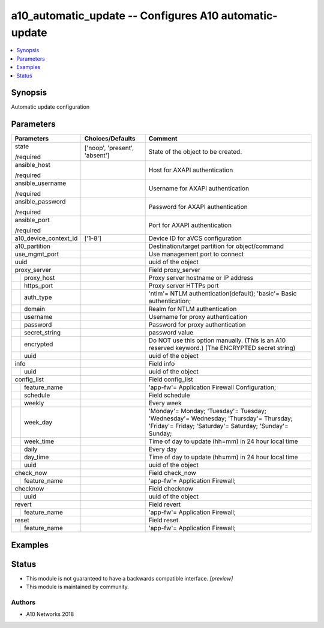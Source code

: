 .. _a10_automatic_update_module:


a10_automatic_update -- Configures A10 automatic-update
=======================================================

.. contents::
   :local:
   :depth: 1


Synopsis
--------

Automatic update configuration






Parameters
----------

+-----------------------+-------------------------------+-----------------------------------------------------------------------------------------------------------------------------------------------+
| Parameters            | Choices/Defaults              | Comment                                                                                                                                       |
|                       |                               |                                                                                                                                               |
|                       |                               |                                                                                                                                               |
+=======================+===============================+===============================================================================================================================================+
| state                 | ['noop', 'present', 'absent'] | State of the object to be created.                                                                                                            |
|                       |                               |                                                                                                                                               |
| /required             |                               |                                                                                                                                               |
+-----------------------+-------------------------------+-----------------------------------------------------------------------------------------------------------------------------------------------+
| ansible_host          |                               | Host for AXAPI authentication                                                                                                                 |
|                       |                               |                                                                                                                                               |
| /required             |                               |                                                                                                                                               |
+-----------------------+-------------------------------+-----------------------------------------------------------------------------------------------------------------------------------------------+
| ansible_username      |                               | Username for AXAPI authentication                                                                                                             |
|                       |                               |                                                                                                                                               |
| /required             |                               |                                                                                                                                               |
+-----------------------+-------------------------------+-----------------------------------------------------------------------------------------------------------------------------------------------+
| ansible_password      |                               | Password for AXAPI authentication                                                                                                             |
|                       |                               |                                                                                                                                               |
| /required             |                               |                                                                                                                                               |
+-----------------------+-------------------------------+-----------------------------------------------------------------------------------------------------------------------------------------------+
| ansible_port          |                               | Port for AXAPI authentication                                                                                                                 |
|                       |                               |                                                                                                                                               |
| /required             |                               |                                                                                                                                               |
+-----------------------+-------------------------------+-----------------------------------------------------------------------------------------------------------------------------------------------+
| a10_device_context_id | ['1-8']                       | Device ID for aVCS configuration                                                                                                              |
|                       |                               |                                                                                                                                               |
|                       |                               |                                                                                                                                               |
+-----------------------+-------------------------------+-----------------------------------------------------------------------------------------------------------------------------------------------+
| a10_partition         |                               | Destination/target partition for object/command                                                                                               |
|                       |                               |                                                                                                                                               |
|                       |                               |                                                                                                                                               |
+-----------------------+-------------------------------+-----------------------------------------------------------------------------------------------------------------------------------------------+
| use_mgmt_port         |                               | Use management port to connect                                                                                                                |
|                       |                               |                                                                                                                                               |
|                       |                               |                                                                                                                                               |
+-----------------------+-------------------------------+-----------------------------------------------------------------------------------------------------------------------------------------------+
| uuid                  |                               | uuid of the object                                                                                                                            |
|                       |                               |                                                                                                                                               |
|                       |                               |                                                                                                                                               |
+-----------------------+-------------------------------+-----------------------------------------------------------------------------------------------------------------------------------------------+
| proxy_server          |                               | Field proxy_server                                                                                                                            |
|                       |                               |                                                                                                                                               |
|                       |                               |                                                                                                                                               |
+---+-------------------+-------------------------------+-----------------------------------------------------------------------------------------------------------------------------------------------+
|   | proxy_host        |                               | Proxy server hostname or IP address                                                                                                           |
|   |                   |                               |                                                                                                                                               |
|   |                   |                               |                                                                                                                                               |
+---+-------------------+-------------------------------+-----------------------------------------------------------------------------------------------------------------------------------------------+
|   | https_port        |                               | Proxy server HTTPs port                                                                                                                       |
|   |                   |                               |                                                                                                                                               |
|   |                   |                               |                                                                                                                                               |
+---+-------------------+-------------------------------+-----------------------------------------------------------------------------------------------------------------------------------------------+
|   | auth_type         |                               | 'ntlm'= NTLM authentication(default); 'basic'= Basic authentication;                                                                          |
|   |                   |                               |                                                                                                                                               |
|   |                   |                               |                                                                                                                                               |
+---+-------------------+-------------------------------+-----------------------------------------------------------------------------------------------------------------------------------------------+
|   | domain            |                               | Realm for NTLM authentication                                                                                                                 |
|   |                   |                               |                                                                                                                                               |
|   |                   |                               |                                                                                                                                               |
+---+-------------------+-------------------------------+-----------------------------------------------------------------------------------------------------------------------------------------------+
|   | username          |                               | Username for proxy authentication                                                                                                             |
|   |                   |                               |                                                                                                                                               |
|   |                   |                               |                                                                                                                                               |
+---+-------------------+-------------------------------+-----------------------------------------------------------------------------------------------------------------------------------------------+
|   | password          |                               | Password for proxy authentication                                                                                                             |
|   |                   |                               |                                                                                                                                               |
|   |                   |                               |                                                                                                                                               |
+---+-------------------+-------------------------------+-----------------------------------------------------------------------------------------------------------------------------------------------+
|   | secret_string     |                               | password value                                                                                                                                |
|   |                   |                               |                                                                                                                                               |
|   |                   |                               |                                                                                                                                               |
+---+-------------------+-------------------------------+-----------------------------------------------------------------------------------------------------------------------------------------------+
|   | encrypted         |                               | Do NOT use this option manually. (This is an A10 reserved keyword.) (The ENCRYPTED secret string)                                             |
|   |                   |                               |                                                                                                                                               |
|   |                   |                               |                                                                                                                                               |
+---+-------------------+-------------------------------+-----------------------------------------------------------------------------------------------------------------------------------------------+
|   | uuid              |                               | uuid of the object                                                                                                                            |
|   |                   |                               |                                                                                                                                               |
|   |                   |                               |                                                                                                                                               |
+---+-------------------+-------------------------------+-----------------------------------------------------------------------------------------------------------------------------------------------+
| info                  |                               | Field info                                                                                                                                    |
|                       |                               |                                                                                                                                               |
|                       |                               |                                                                                                                                               |
+---+-------------------+-------------------------------+-----------------------------------------------------------------------------------------------------------------------------------------------+
|   | uuid              |                               | uuid of the object                                                                                                                            |
|   |                   |                               |                                                                                                                                               |
|   |                   |                               |                                                                                                                                               |
+---+-------------------+-------------------------------+-----------------------------------------------------------------------------------------------------------------------------------------------+
| config_list           |                               | Field config_list                                                                                                                             |
|                       |                               |                                                                                                                                               |
|                       |                               |                                                                                                                                               |
+---+-------------------+-------------------------------+-----------------------------------------------------------------------------------------------------------------------------------------------+
|   | feature_name      |                               | 'app-fw'= Application Firewall Configuration;                                                                                                 |
|   |                   |                               |                                                                                                                                               |
|   |                   |                               |                                                                                                                                               |
+---+-------------------+-------------------------------+-----------------------------------------------------------------------------------------------------------------------------------------------+
|   | schedule          |                               | Field schedule                                                                                                                                |
|   |                   |                               |                                                                                                                                               |
|   |                   |                               |                                                                                                                                               |
+---+-------------------+-------------------------------+-----------------------------------------------------------------------------------------------------------------------------------------------+
|   | weekly            |                               | Every week                                                                                                                                    |
|   |                   |                               |                                                                                                                                               |
|   |                   |                               |                                                                                                                                               |
+---+-------------------+-------------------------------+-----------------------------------------------------------------------------------------------------------------------------------------------+
|   | week_day          |                               | 'Monday'= Monday; 'Tuesday'= Tuesday; 'Wednesday'= Wednesday; 'Thursday'= Thursday; 'Friday'= Friday; 'Saturday'= Saturday; 'Sunday'= Sunday; |
|   |                   |                               |                                                                                                                                               |
|   |                   |                               |                                                                                                                                               |
+---+-------------------+-------------------------------+-----------------------------------------------------------------------------------------------------------------------------------------------+
|   | week_time         |                               | Time of day to update (hh=mm) in 24 hour local time                                                                                           |
|   |                   |                               |                                                                                                                                               |
|   |                   |                               |                                                                                                                                               |
+---+-------------------+-------------------------------+-----------------------------------------------------------------------------------------------------------------------------------------------+
|   | daily             |                               | Every day                                                                                                                                     |
|   |                   |                               |                                                                                                                                               |
|   |                   |                               |                                                                                                                                               |
+---+-------------------+-------------------------------+-----------------------------------------------------------------------------------------------------------------------------------------------+
|   | day_time          |                               | Time of day to update (hh=mm) in 24 hour local time                                                                                           |
|   |                   |                               |                                                                                                                                               |
|   |                   |                               |                                                                                                                                               |
+---+-------------------+-------------------------------+-----------------------------------------------------------------------------------------------------------------------------------------------+
|   | uuid              |                               | uuid of the object                                                                                                                            |
|   |                   |                               |                                                                                                                                               |
|   |                   |                               |                                                                                                                                               |
+---+-------------------+-------------------------------+-----------------------------------------------------------------------------------------------------------------------------------------------+
| check_now             |                               | Field check_now                                                                                                                               |
|                       |                               |                                                                                                                                               |
|                       |                               |                                                                                                                                               |
+---+-------------------+-------------------------------+-----------------------------------------------------------------------------------------------------------------------------------------------+
|   | feature_name      |                               | 'app-fw'= Application Firewall;                                                                                                               |
|   |                   |                               |                                                                                                                                               |
|   |                   |                               |                                                                                                                                               |
+---+-------------------+-------------------------------+-----------------------------------------------------------------------------------------------------------------------------------------------+
| checknow              |                               | Field checknow                                                                                                                                |
|                       |                               |                                                                                                                                               |
|                       |                               |                                                                                                                                               |
+---+-------------------+-------------------------------+-----------------------------------------------------------------------------------------------------------------------------------------------+
|   | uuid              |                               | uuid of the object                                                                                                                            |
|   |                   |                               |                                                                                                                                               |
|   |                   |                               |                                                                                                                                               |
+---+-------------------+-------------------------------+-----------------------------------------------------------------------------------------------------------------------------------------------+
| revert                |                               | Field revert                                                                                                                                  |
|                       |                               |                                                                                                                                               |
|                       |                               |                                                                                                                                               |
+---+-------------------+-------------------------------+-----------------------------------------------------------------------------------------------------------------------------------------------+
|   | feature_name      |                               | 'app-fw'= Application Firewall;                                                                                                               |
|   |                   |                               |                                                                                                                                               |
|   |                   |                               |                                                                                                                                               |
+---+-------------------+-------------------------------+-----------------------------------------------------------------------------------------------------------------------------------------------+
| reset                 |                               | Field reset                                                                                                                                   |
|                       |                               |                                                                                                                                               |
|                       |                               |                                                                                                                                               |
+---+-------------------+-------------------------------+-----------------------------------------------------------------------------------------------------------------------------------------------+
|   | feature_name      |                               | 'app-fw'= Application Firewall;                                                                                                               |
|   |                   |                               |                                                                                                                                               |
|   |                   |                               |                                                                                                                                               |
+---+-------------------+-------------------------------+-----------------------------------------------------------------------------------------------------------------------------------------------+







Examples
--------

.. code-block:: yaml+jinja

    





Status
------




- This module is not guaranteed to have a backwards compatible interface. *[preview]*


- This module is maintained by community.



Authors
~~~~~~~

- A10 Networks 2018

